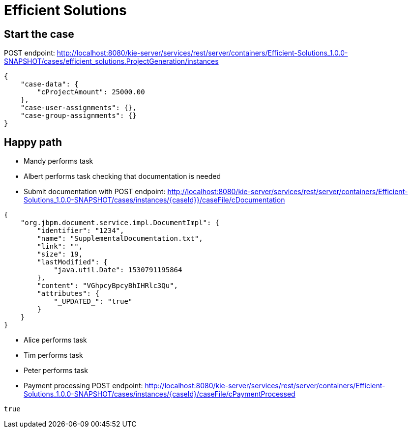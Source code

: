 = Efficient Solutions


== Start the case

POST endpoint: http://localhost:8080/kie-server/services/rest/server/containers/Efficient-Solutions_1.0.0-SNAPSHOT/cases/efficient_solutions.ProjectGeneration/instances
[source,JSON]
----
{
    "case-data": {
        "cProjectAmount": 25000.00
    },
    "case-user-assignments": {},
    "case-group-assignments": {}
}
----
== Happy path
* Mandy performs task
* Albert performs task checking that documentation is needed
* Submit documentation with
POST endpoint: http://localhost:8080/kie-server/services/rest/server/containers/Efficient-Solutions_1.0.0-SNAPSHOT/cases/instances/{caseId}}/caseFile/cDocumentation
[source,JSON]
----
{
    "org.jbpm.document.service.impl.DocumentImpl": {
        "identifier": "1234",
        "name": "SupplementalDocumentation.txt",
        "link": "",
        "size": 19,
        "lastModified": {
            "java.util.Date": 1530791195864
        },
        "content": "VGhpcyBpcyBhIHRlc3Qu",
        "attributes": {
            "_UPDATED_": "true"
        }
    }
}
----
* Alice performs task
* Tim performs task
* Peter performs task
* Payment processing
POST endpoint: http://localhost:8080/kie-server/services/rest/server/containers/Efficient-Solutions_1.0.0-SNAPSHOT/cases/instances/{caseId}/caseFile/cPaymentProcessed
[source,JSON]
----
true
----